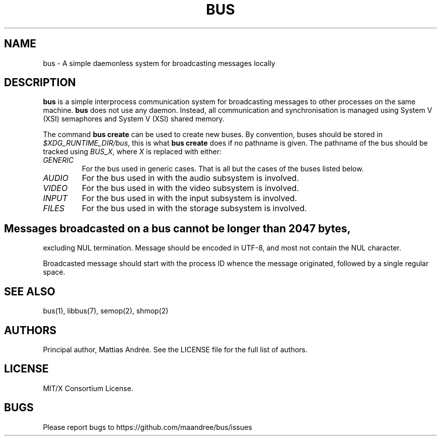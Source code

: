 .TH BUS 5 BUS-%VERSION%
.SH NAME
bus - A simple daemonless system for broadcasting messages locally
.SH DESCRIPTION
\fBbus\fP is a simple interprocess communication system for broadcasting
messages to other processes on the same machine.  \fBbus\fP does not use
any daemon.  Instead, all communication and synchronisation is managed
using System V (XSI) semaphores and System V (XSI) shared memory.
.PP
The command \fBbus create\fP can be used to create new buses. By
convention, buses should be stored in \fI$XDG_RUNTIME_DIR/bus\fP, this is
what \fBbus create\fP does if no pathname is given. The pathname of the
bus should be tracked using \fIBUS_X\fP, where \fIX\fP is replaced with
either:
.TP
.IR GENERIC
For the bus used in generic cases. That is all but the cases of the
buses listed below.
.TP
.IR AUDIO
For the bus used in with the audio subsystem is involved.
.TP
.IR VIDEO
For the bus used in with the video subsystem is involved.
.TP
.IR INPUT
For the bus used in with the input subsystem is involved.
.TP
.IR FILES
For the bus used in with the storage subsystem is involved.
.SH
Messages broadcasted on a bus cannot be longer than 2047 bytes,
excluding NUL termination. Message should be encoded in UTF-8, and most
not contain the NUL character.
.PP
Broadcasted message should start with the process ID whence the message
originated, followed by a single regular space.
.SH SEE ALSO
bus(1), libbus(7), semop(2), shmop(2)
.SH AUTHORS
Principal author, Mattias Andrée.  See the LICENSE file for the full
list of authors.
.SH LICENSE
MIT/X Consortium License.
.SH BUGS
Please report bugs to https://github.com/maandree/bus/issues
